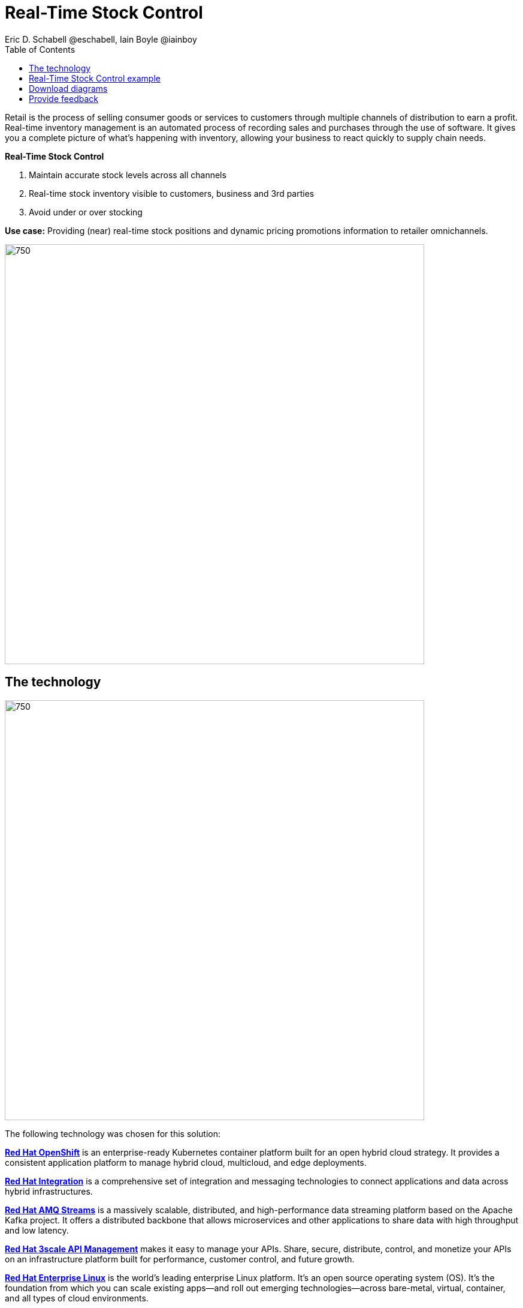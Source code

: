 = Real-Time Stock Control
Eric D. Schabell @eschabell, Iain Boyle @iainboy
:homepage: https://gitlab.com/osspa/portfolio-architecture-examples
:imagesdir: images
:icons: font
:source-highlighter: prettify
:toc: left
:toclevels: 5

Retail is the process of selling consumer goods or services to customers through multiple channels of distribution to
earn a profit. Real-time inventory management is an automated process of recording sales and purchases through the use
of software. It gives you a complete picture of what's happening with inventory, allowing your business to react
quickly to supply chain needs.

====
*Real-Time Stock Control*

. Maintain accurate stock levels across all channels
. Real-time stock inventory visible to customers, business and 3rd parties
. Avoid under or over stocking
====

*Use case:* Providing (near) real-time stock positions and dynamic pricing promotions information to retailer
omnichannels.

--
image:https://gitlab.com/osspa/portfolio-architecture-examples/-/raw/main/images/intro-marketectures/real-time-stock-control-marketing-slide.png[750,700]
--

== The technology
--
image:https://gitlab.com/osspa/portfolio-architecture-examples/-/raw/main/images/logical-diagrams/retail-stock-control-ld.png[750, 700]
--

The following technology was chosen for this solution:

====
https://www.redhat.com/en/technologies/cloud-computing/openshift/try-it?intcmp=7013a00000318EWAAY[*Red Hat OpenShift*] is an enterprise-ready Kubernetes container platform built for an open hybrid cloud strategy. It provides a consistent application platform to manage hybrid cloud, multicloud, and edge deployments.

https://www.redhat.com/en/products/integration?intcmp=7013a00000318EWAAY[*Red Hat Integration*] is a comprehensive set of integration and messaging technologies to connect applications and data across hybrid infrastructures.

https://catalog.redhat.com/software/operators/detail/5ef20efd46bc301a95a1e9a4?intcmp=7013a00000318EWAAY[*Red Hat AMQ Streams*] is a massively scalable, distributed, and high-performance data streaming platform based on the Apache Kafka project. It offers a distributed backbone that allows microservices and other applications to share data with high throughput and low latency.

https://www.redhat.com/en/technologies/jboss-middleware/3scale?intcmp=7013a00000318EWAAY[*Red Hat 3scale API Management*] makes it easy to manage your APIs. Share, secure, distribute, control, and monetize your APIs on an infrastructure platform built for performance, customer control, and future growth.

https://www.redhat.com/en/technologies/linux-platforms/enterprise-linux?intcmp=7013a00000318EWAAY[*Red Hat Enterprise Linux*] is the world’s leading enterprise Linux platform. It’s an open source operating system
(OS). It’s the foundation from which you can scale existing apps—and roll out emerging technologies—across bare-metal,
virtual, container, and all types of cloud environments.
====

== Real-Time Stock Control example
--
image:https://gitlab.com/osspa/portfolio-architecture-examples/-/raw/main/images/schematic-diagrams/retail-stock-control-sd.png[750, 700]
--

Stock control changes are needed anytime interactions happen with customers, store associates, vendors, suppliers, and partners. Customers purchase stock, triggering changes to be made to the inventory lists. Vendors deliver shipments to warehouses that require updating and processing of orders both in the warehouse inventory and to notify store of the stock availability. Just a few examples of this architecture in action. The update or change request comes into the API management and is processed by the available to sell services which trigger events. The event streams can kick off
long running processes that can, over time, require input from the external sources. The promotions and payments services both are used to update their respective activities; a sale of an item of stock, or the inclusion of a promotion on an item of stock.

The vendors, suppliers, and partners are shown with access to integration services that modify catalog management systems, logistics systems, supply chain systems, and order management systems that can be anywhere external to the organization. 

== Download diagrams
View and download all of the diagrams above in our open source tooling site.
--
https://www.redhat.com/architect/portfolio/tool/index.html?#gitlab.com/osspa/portfolio-architecture-examples/-/raw/main/diagrams/retail-stock-control.drawio[[Open Diagrams]]
--

== Provide feedback 
You can offer to help correct or enhance this architecture by filing an https://gitlab.com/osspa/portfolio-architecture-examples/-/blob/main/realtimestock.adoc[issue or submitting a merge request against this Portfolio Architecture product in our GitLab repositories].
